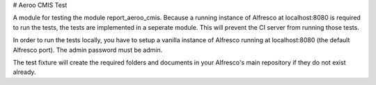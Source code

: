 # Aeroo CMIS Test

A module for testing the module report_aeroo_cmis.
Because a running instance of Alfresco at localhost:8080 is required to run the tests,
the tests are implemented in a seperate module. This will prevent the CI server from
running those tests.

In order to run the tests locally, you have to setup a vanilla instance of Alfresco
running at localhost:8080 (the default Alfresco port). The admin password must be admin.

The test fixture will create the required folders and documents in your Alfresco's
main repository if they do not exist already.
